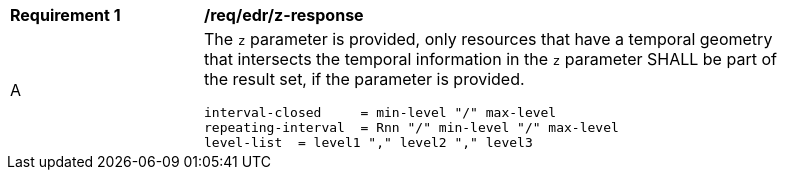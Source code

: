 [[req_edr_z-response]]
[width="90%",cols="2,6a"]
|===
|*Requirement {counter:req-id}* | */req/edr/z-response* 
^|A |The `z` parameter is provided, only resources that have a temporal geometry that intersects the temporal information in the `z` parameter SHALL be part of the result set,
if the parameter is provided.


[source,java]
----
interval-closed     = min-level "/" max-level
repeating-interval  = Rnn "/" min-level "/" max-level
level-list  = level1 "," level2 "," level3 

----
|===
